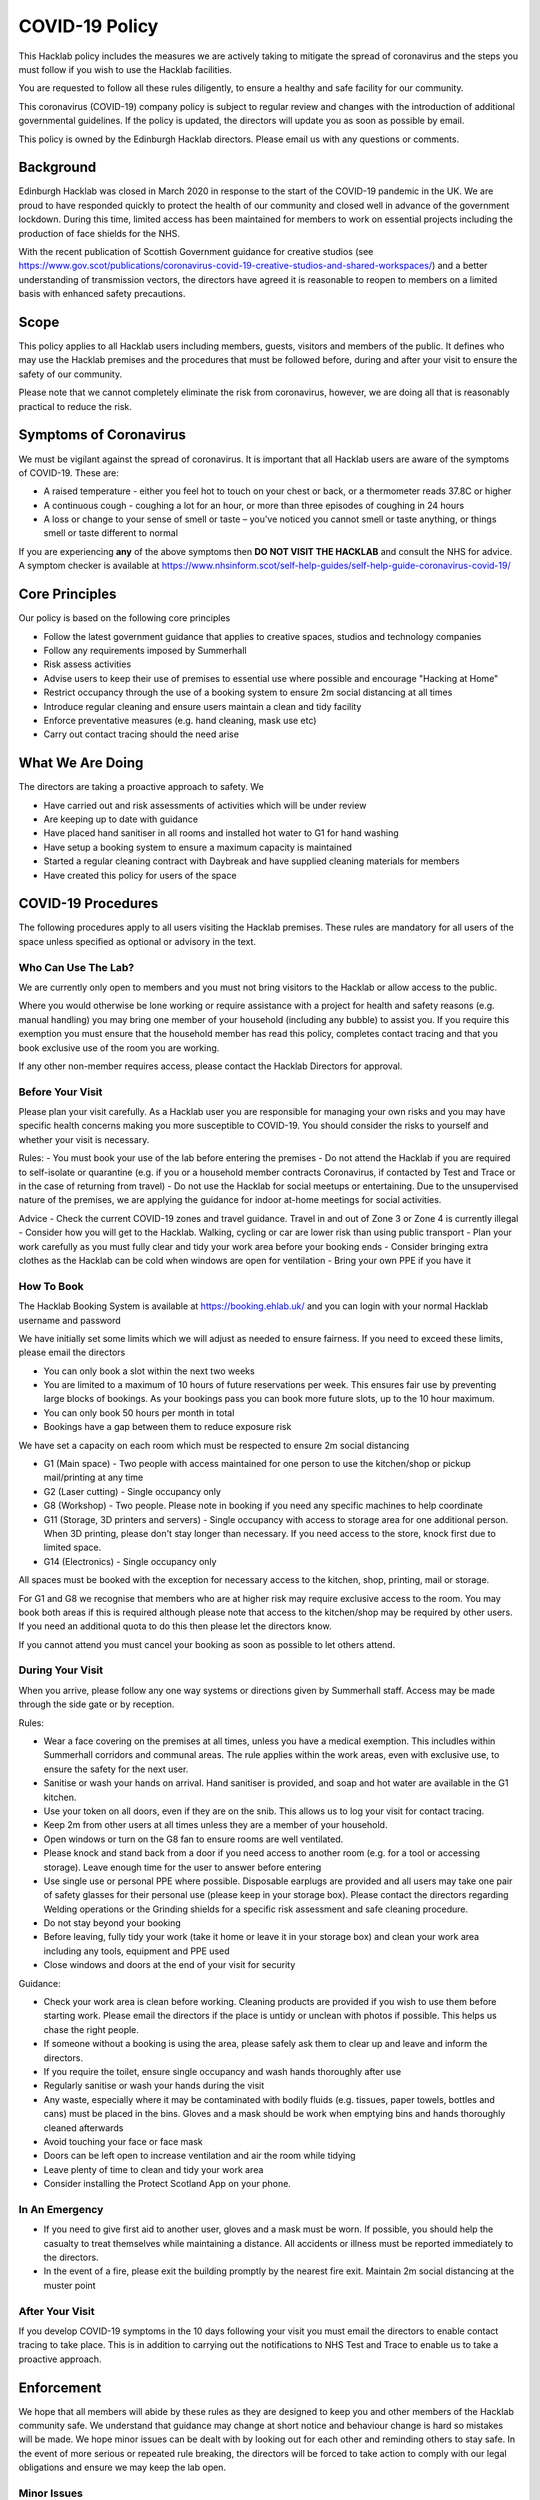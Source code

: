 COVID-19 Policy
===============

This Hacklab policy includes the measures we are actively taking to mitigate the spread of coronavirus and the steps you must follow if you wish to use the Hacklab facilities. 

You are requested to follow all these rules diligently, to ensure a healthy and safe facility for our community. 

This coronavirus (COVID-19) company policy is subject to regular review and changes with the introduction of additional governmental guidelines. If the policy is updated, the directors will update you as soon as possible by email.

This policy is owned by the Edinburgh Hacklab directors. Please email us with any questions or comments.

Background
----------
Edinburgh Hacklab was closed in March 2020 in response to the start of the COVID-19 pandemic in the UK. We are proud to have responded quickly to protect the health of our community and closed well in advance of the government lockdown. During this time, limited access has been maintained for members to work on essential projects including the production of face shields for the NHS.

With the recent publication of Scottish Government guidance for creative studios (see `https://www.gov.scot/publications/coronavirus-covid-19-creative-studios-and-shared-workspaces/ <https://www.gov.scot/publications/coronavirus-covid-19-creative-studios-and-shared-workspaces/>`_) and a better understanding of transmission vectors, the directors have agreed it is reasonable to reopen to members on a limited basis with enhanced safety precautions.

Scope
-----
This policy applies to all Hacklab users including members, guests, visitors and members of the public. It defines who may use the Hacklab premises and the procedures that must be followed before, during and after your visit to ensure the safety of our community.

Please note that we cannot completely eliminate the risk from coronavirus, however, we are doing all that is reasonably practical to reduce the risk. 

Symptoms of Coronavirus
-----------------------
We must be vigilant against the spread of coronavirus. It is important that all Hacklab users are aware of the symptoms of COVID-19. These are:

- A raised temperature - either you feel hot to touch on your chest or back, or a thermometer reads 37.8C or higher
- A continuous cough - coughing a lot for an hour, or more than three episodes of coughing in 24 hours
- A loss or change to your sense of smell or taste – you've noticed you cannot smell or taste anything, or things smell or taste different to normal

If you are experiencing **any** of the above symptoms then **DO NOT VISIT THE HACKLAB** and consult the NHS for advice. A symptom checker is available at `https://www.nhsinform.scot/self-help-guides/self-help-guide-coronavirus-covid-19/ <https://www.nhsinform.scot/self-help-guides/self-help-guide-coronavirus-covid-19/>`_

Core Principles
----------------
Our policy is based on the following core principles

- Follow the latest government guidance that applies to creative spaces, studios and technology companies
- Follow any requirements imposed by Summerhall
- Risk assess activities
- Advise users to keep their use of premises to essential use where possible and encourage "Hacking at Home"
- Restrict occupancy through the use of a booking system to ensure 2m social distancing at all times
- Introduce regular cleaning and ensure users maintain a clean and tidy facility
- Enforce preventative measures (e.g. hand cleaning, mask use etc)
- Carry out contact tracing should the need arise

What We Are Doing
-----------------
The directors are taking a proactive approach to safety. We

- Have carried out and risk assessments of activities which will be under review
- Are keeping up to date with guidance
- Have placed hand sanitiser in all rooms and installed hot water to G1 for hand washing
- Have setup a booking system to ensure a maximum capacity is maintained
- Started a regular cleaning contract with Daybreak and have supplied cleaning materials for members
- Have created this policy for users of the space

COVID-19 Procedures
-------------------
The following procedures apply to all users visiting the Hacklab premises. These rules are mandatory for all users of the space unless specified as optional or advisory in the text.

Who Can Use The Lab?
^^^^^^^^^^^^^^^^^^^^
We are currently only open to members and you must not bring visitors to the Hacklab or allow access to the public. 

Where you would otherwise be lone working or require assistance with a project for health and safety reasons (e.g. manual handling) you may bring one member of your household (including any bubble) to assist you. If you require this exemption you must ensure that the household member has read this policy, completes contact tracing and that you book exclusive use of the room you are working.

If any other non-member requires access, please contact the Hacklab Directors for approval.

Before Your Visit
^^^^^^^^^^^^^^^^^
Please plan your visit carefully. As a Hacklab user you are responsible for managing your own risks and you may have specific health concerns making you more susceptible to COVID-19. You should consider the risks to yourself and whether your visit is necessary.

Rules:
- You must book your use of the lab before entering the premises
- Do not attend the Hacklab if you are required to self-isolate or quarantine (e.g. if you or a household member contracts Coronavirus, if contacted by Test and Trace or in the case of returning from travel)
- Do not use the Hacklab for social meetups or entertaining. Due to the unsupervised nature of the premises, we are applying the guidance for indoor at-home meetings for social activities.

Advice
- Check the current COVID-19 zones and travel guidance. Travel in and out of Zone 3 or Zone 4 is currently illegal
- Consider how you will get to the Hacklab. Walking, cycling or car are lower risk than using public transport
- Plan your work carefully as you must fully clear and tidy your work area before your booking ends
- Consider bringing extra clothes as the Hacklab can be cold when windows are open for ventilation
- Bring your own PPE if you have it

How To Book
^^^^^^^^^^^
The Hacklab Booking System is available at `https://booking.ehlab.uk/ <https://booking.ehlab.uk/>`_ and you can login with your normal Hacklab username and password

We have initially set some limits which we will adjust as needed to ensure fairness. If you need to exceed these limits, please email the directors

- You can only book a slot within the next two weeks
- You are limited to a maximum of 10 hours of future reservations per week. This ensures fair use by preventing large blocks of bookings. As your bookings pass you can book more future slots, up to the 10 hour maximum.
- You can only book 50 hours per month in total
- Bookings have a gap between them to reduce exposure risk

We have set a capacity on each room which must be respected to ensure 2m social distancing

- G1 (Main space) - Two people with access maintained for one person to use the kitchen/shop or pickup mail/printing at any time
- G2 (Laser cutting) - Single occupancy only
- G8 (Workshop) - Two people. Please note in booking if you need any specific machines to help coordinate
- G11 (Storage, 3D printers and servers) - Single occupancy with access to storage area for one additional person. When 3D printing, please don't stay longer than necessary. If you need access to the store, knock first due to limited space.
- G14 (Electronics) - Single occupancy only

All spaces must be booked with the exception for necessary access to the kitchen, shop, printing, mail or storage.

For G1 and G8 we recognise that members who are at higher risk may require exclusive access to the room. You may book both areas if this is required although please note that access to the kitchen/shop may be required by other users. If you need an additional quota to do this then please let the directors know.

If you cannot attend you must cancel your booking as soon as possible to let others attend.

During Your Visit
^^^^^^^^^^^^^^^^^
When you arrive, please follow any one way systems or directions given by Summerhall staff. Access may be made through the side gate or by reception.

Rules:

- Wear a face covering on the premises at all times, unless you have a medical exemption. This includles within Summerhall corridors and communal areas. The rule applies within the work areas, even with exclusive use, to ensure the safety for the next user. 
- Sanitise or wash your hands on arrival. Hand sanitiser is provided, and soap and hot water are available in the G1 kitchen.
- Use your token on all doors, even if they are on the snib. This allows us to log your visit for contact tracing. 
- Keep 2m from other users at all times unless they are a member of your household.
- Open windows or turn on the G8 fan to ensure rooms are well ventilated.
- Please knock and stand back from a door if you need access to another room (e.g. for a tool or accessing storage). Leave enough time for the user to answer before entering
- Use single use or personal PPE where possible. Disposable earplugs are provided and all users may take one pair of safety glasses for their personal use (please keep in your storage box). Please contact the directors regarding Welding operations or the Grinding shields for a specific risk assessment and safe cleaning procedure.
- Do not stay beyond your booking
- Before leaving, fully tidy your work (take it home or leave it in your storage box) and clean your work area including any tools, equipment and PPE used
- Close windows and doors at the end of your visit for security

Guidance:

- Check your work area is clean before working. Cleaning products are provided if you wish to use them before starting work. Please email the directors if the place is untidy or unclean with photos if possible. This helps us chase the right people. 
- If someone without a booking is using the area, please safely ask them to clear up and leave and inform the directors.
- If you require the toilet, ensure single occupancy and wash hands thoroughly after use
- Regularly sanitise or wash your hands during the visit
- Any waste, especially where it may be contaminated with bodily fluids (e.g. tissues, paper towels, bottles and cans) must be placed in the bins. Gloves and a mask should be work when emptying bins and hands thoroughly cleaned afterwards
- Avoid touching your face or face mask
- Doors can be left open to increase ventilation and air the room while tidying
- Leave plenty of time to clean and tidy your work area
- Consider installing the Protect Scotland App on your phone.

In An Emergency
^^^^^^^^^^^^^^^
- If you need to give first aid to another user, gloves and a mask must be worn. If possible, you should help the casualty to treat themselves while maintaining a distance. All accidents or illness must be reported immediately to the directors.
- In the event of a fire, please exit the building promptly by the nearest fire exit. Maintain 2m social distancing at the muster point

After Your Visit
^^^^^^^^^^^^^^^^
If you develop COVID-19 symptoms in the 10 days following your visit you must email the directors to enable contact tracing to take place. This is in addition to carrying out the notifications to NHS Test and Trace to enable us to take a proactive approach.

Enforcement
-----------------
We hope that all members will abide by these rules as they are designed to keep you and other members of the Hacklab community safe. We understand that guidance may change at short notice and behaviour change is hard so mistakes will be made. We hope minor issues can be dealt with by looking out for each other and reminding others to stay safe. In the event of more serious or repeated rule breaking, the directors will be forced to take action to comply with our legal obligations and ensure we may keep the lab open.

Minor Issues
^^^^^^^^^^^^
We hope minor issues can be dealt with by way of a reminder from other users

Examples:

- Forgetting to wear a mask unless exempt
- Entering a room at capacity
- Hygiene issues
- Minor social distancing failures (while wearing masks)

What to do:

- In the first instance, remind other users of the expectations in this policy from a safe distance.
- Inform the directors of refusal or continued breaches

Moderate Breaches
^^^^^^^^^^^^^^^^^
We operate a three strikes policy with increasing severity. If you find issues such as housekeeping and tidiness when you arrive at your booking or if someone else is using the space, please email the directors with a picture so we can check who was responsible.

Examples:

- Repeated minor breaches
- Failure to use the booking system
- Next user finds room untidy/unclean
- Leaving the premises unsecure (e.g. closing windows at end of booking)
- Failure to follow government guidance (e.g. travel restrictions)

What to do:

- Inform the directors

What the directors will do:

- Investigate the situation (e.g. check door logs) and speak to users
- In the first instance, remind members of the rules and gain agreement that they will comply in future
- In the second instance, issue a final warning that behaviour must improve and any further incidents within a specified time will result in further action. The time period is at the discretion of the directors
- A third breach will result in temporary suspension of membership and removal from the access control and booking systems for a time at the discretion of the directors. Membership payments will not be due for any suspension longer than 1 month
- On return, conditions may be issued to ensure improved behaviour. Continued non-compliance may result in termination of membership.

Serious Breaches
^^^^^^^^^^^^^^^^^
Any serious issues should be immediately brought to the directors as they may require rapid action. Access may be temporarily suspended pending investigation

Examples:

- Blatant refusal to comply with COVID policies (e.g. large groups using the lab, parties, putting others in immediate harm)
- Using the lab with COVID symptoms or while you should be isolating
- Breaches of COVID laws
- Violence, abuse or harassment of other members or Summerhall staff/residents
- Intentional endangerment of others 

What to do:

- Make yourself safe
- Inform the directors immediately

What the directors will do:

- Temporarily suspend access
- Investigate the situation and interview those concerned
- Take appropriate action
- On return, conditions may be issued to ensure improved behaviour. Continued non-compliance may result in termination of membership.

